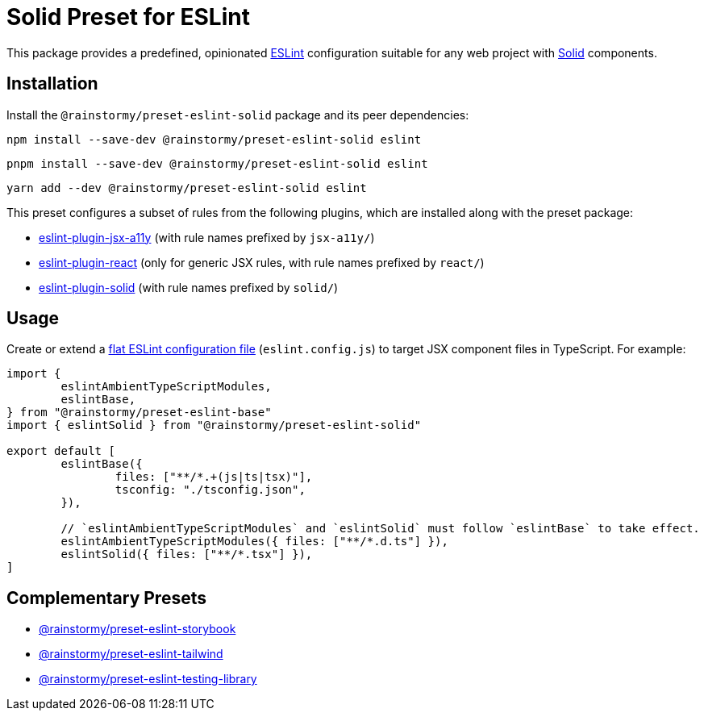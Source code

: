= Solid Preset for ESLint
:experimental:
:source-highlighter: highlight.js

This package provides a predefined, opinionated https://eslint.org[ESLint] configuration suitable for any web project with https://www.solidjs.com[Solid] components.

== Installation
Install the `@rainstormy/preset-eslint-solid` package and its peer dependencies:

[source,shell]
----
npm install --save-dev @rainstormy/preset-eslint-solid eslint
----

[source,shell]
----
pnpm install --save-dev @rainstormy/preset-eslint-solid eslint
----

[source,shell]
----
yarn add --dev @rainstormy/preset-eslint-solid eslint
----

This preset configures a subset of rules from the following plugins, which are installed along with the preset package:

* https://github.com/jsx-eslint/eslint-plugin-jsx-a11y#supported-rules[eslint-plugin-jsx-a11y] (with rule names prefixed by `jsx-a11y/`)
* https://github.com/jsx-eslint/eslint-plugin-react#list-of-supported-rules[eslint-plugin-react] (only for generic JSX rules, with rule names prefixed by `react/`)
* https://github.com/solidjs-community/eslint-plugin-solid#rules[eslint-plugin-solid] (with rule names prefixed by `solid/`)

== Usage
Create or extend a https://eslint.org/docs/latest/use/configure/configuration-files-new[flat ESLint configuration file] (`eslint.config.js`) to target JSX component files in TypeScript.
For example:

[source,javascript]
----
import {
	eslintAmbientTypeScriptModules,
	eslintBase,
} from "@rainstormy/preset-eslint-base"
import { eslintSolid } from "@rainstormy/preset-eslint-solid"

export default [
	eslintBase({
		files: ["**/*.+(js|ts|tsx)"],
		tsconfig: "./tsconfig.json",
	}),

	// `eslintAmbientTypeScriptModules` and `eslintSolid` must follow `eslintBase` to take effect.
	eslintAmbientTypeScriptModules({ files: ["**/*.d.ts"] }),
	eslintSolid({ files: ["**/*.tsx"] }),
]
----

== Complementary Presets
* https://github.com/rainstormy/presets-web/tree/main/packages/preset-eslint-storybook[@rainstormy/preset-eslint-storybook]
* https://github.com/rainstormy/presets-web/tree/main/packages/preset-eslint-tailwind[@rainstormy/preset-eslint-tailwind]
* https://github.com/rainstormy/presets-web/tree/main/packages/preset-eslint-testing-library[@rainstormy/preset-eslint-testing-library]
